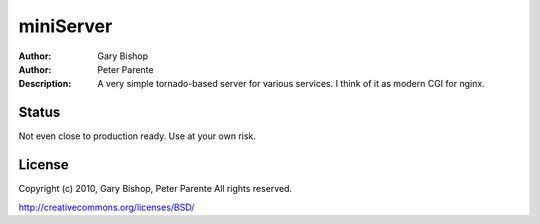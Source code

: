=======
miniServer
=======

:Author: Gary Bishop
:Author: Peter Parente
:Description: A very simple tornado-based server for various services. I think of it as modern CGI for nginx.

Status
======

Not even close to production ready. Use at your own risk.

License
=======

Copyright (c) 2010, Gary Bishop, Peter Parente
All rights reserved.

http://creativecommons.org/licenses/BSD/

